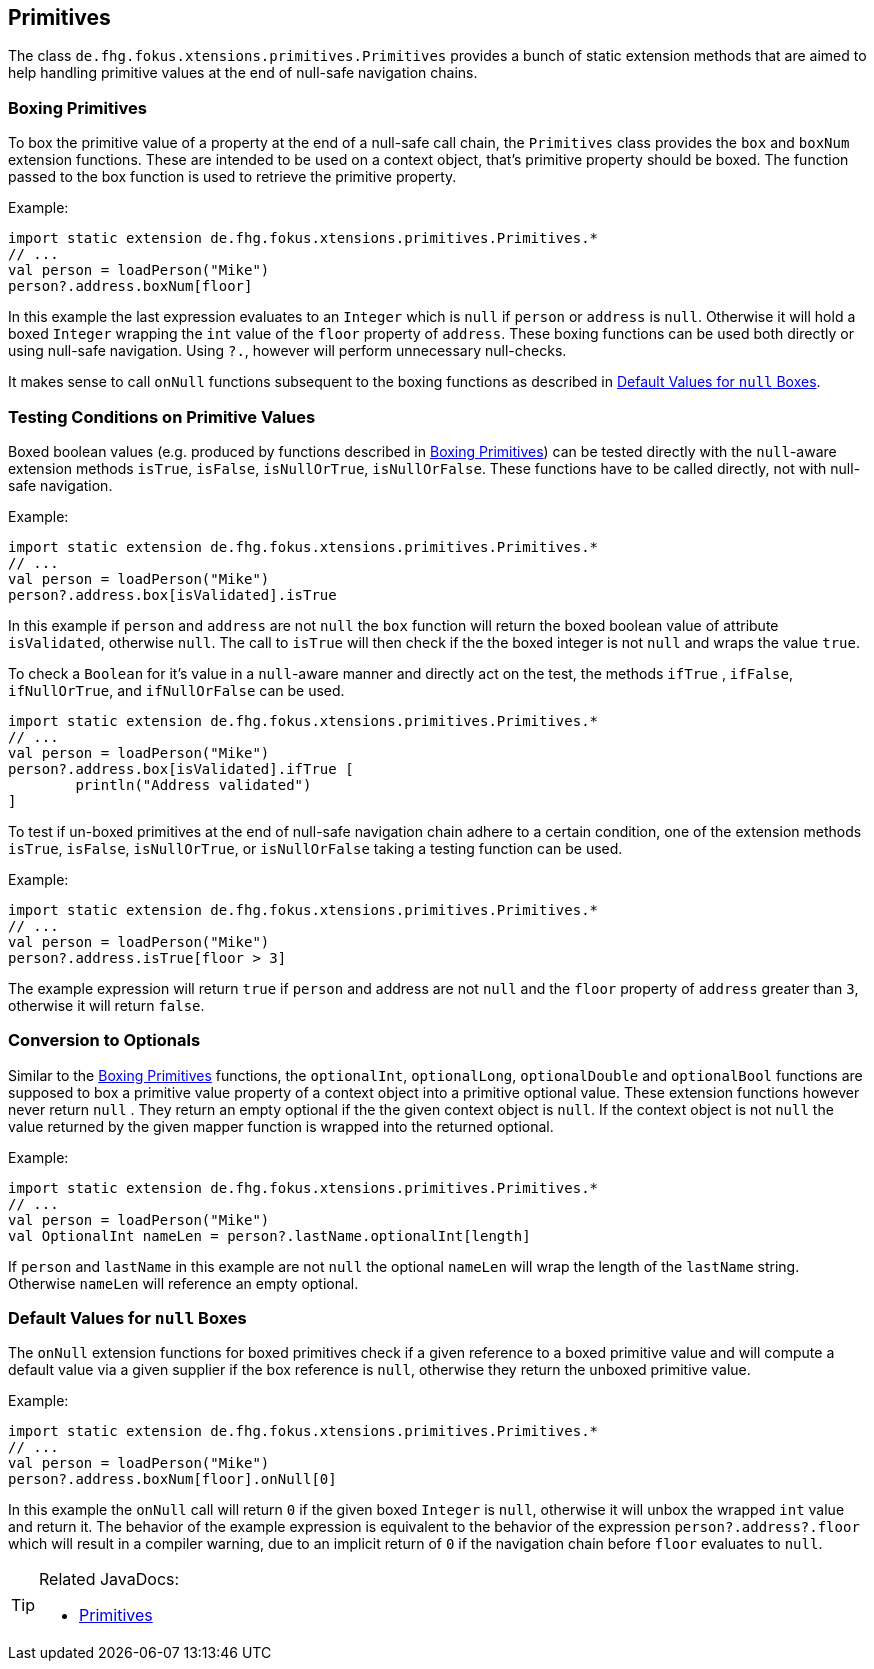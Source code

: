 
== Primitives

The class `de.fhg.fokus.xtensions.primitives.Primitives` provides a bunch of static extension methods 
that are aimed to help handling primitive values at the end of null-safe navigation chains.


=== Boxing Primitives

To box the primitive value of a property at the end of a null-safe call chain, the `Primitives`
class provides the `box` and `boxNum` extension functions. These are intended to be used on 
a context object, that's primitive property should be boxed. The function passed to the box function
is used to retrieve the primitive property.

Example:

[source,xtend]
----
import static extension de.fhg.fokus.xtensions.primitives.Primitives.*
// ...
val person = loadPerson("Mike")
person?.address.boxNum[floor]
----
In this example the last expression evaluates to an `Integer` which is `null` if `person` or `address`
is `null`. Otherwise it will hold a boxed `Integer` wrapping the `int` value of the `floor` property of `address`. 
These boxing functions can be used both directly or using null-safe navigation. Using `?.`, however will perform
unnecessary null-checks.

It makes sense to call `onNull` functions subsequent to the boxing functions as described in <<Default Values for `null` Boxes>>.

[#testing-conditions-on-primitives]
=== Testing Conditions on Primitive Values

Boxed boolean values (e.g. produced by functions described in <<Boxing Primitives>>) can be tested 
directly with the `null`-aware extension methods `isTrue`, `isFalse`, `isNullOrTrue`, `isNullOrFalse`.
These functions have to be called directly, not with null-safe navigation.

Example:

[source,xtend]
----
import static extension de.fhg.fokus.xtensions.primitives.Primitives.*
// ...
val person = loadPerson("Mike")
person?.address.box[isValidated].isTrue
----
In this example if `person` and `address` are not `null` the `box` function will
return the boxed boolean value of attribute `isValidated`, otherwise `null`. The 
call to `isTrue` will then check if the the boxed integer is not `null` and wraps the 
value `true`.


To check a `Boolean` for it's value in a `null`-aware manner and directly act on the test, 
the methods `ifTrue` , `ifFalse`, `ifNullOrTrue`, and `ifNullOrFalse` can be used.

[source,xtend]
----
import static extension de.fhg.fokus.xtensions.primitives.Primitives.*
// ...
val person = loadPerson("Mike")
person?.address.box[isValidated].ifTrue [
	println("Address validated")
]
----

To test if un-boxed primitives at the end of null-safe navigation chain adhere to a certain condition, 
one of the extension methods `isTrue`, `isFalse`, `isNullOrTrue`, or `isNullOrFalse` taking
a testing function can be used.

Example:

[source,xtend]
----
import static extension de.fhg.fokus.xtensions.primitives.Primitives.*
// ...
val person = loadPerson("Mike")
person?.address.isTrue[floor > 3]
----
The example expression will return `true` if `person` and address are not `null` 
and the `floor` property of `address` greater than `3`, otherwise it will return `false`.


=== Conversion to Optionals

Similar to the <<Boxing Primitives>> functions, the `optionalInt`, `optionalLong`, `optionalDouble` and
`optionalBool` functions are supposed to box a primitive value property of a context object into a primitive optional value. 
These extension functions however never return `null` . They return an empty optional if the the given context object is `null`. 
If the context object is not `null` the value returned by the given mapper function is wrapped into the returned optional.

Example:

[source,xtend]
----
import static extension de.fhg.fokus.xtensions.primitives.Primitives.*
// ...
val person = loadPerson("Mike")
val OptionalInt nameLen = person?.lastName.optionalInt[length]
----
If `person` and `lastName` in this example are not `null` the optional `nameLen`
will wrap the length of the `lastName` string. Otherwise `nameLen` will reference an
empty optional.

=== Default Values for `null` Boxes

The `onNull` extension functions for boxed primitives check if a given reference to a boxed primitive value
and will compute a default value via a given supplier if the box reference is `null`, otherwise they return
the unboxed primitive value.

Example:

[source,xtend]
----
import static extension de.fhg.fokus.xtensions.primitives.Primitives.*
// ...
val person = loadPerson("Mike")
person?.address.boxNum[floor].onNull[0]
----
In this example the `onNull` call will return `0` if the given boxed `Integer` is `null`,
otherwise it will unbox the wrapped `int` value and return it.
The behavior of the example expression is equivalent to the behavior of the expression `person?.address?.floor`  
which will result in a compiler warning, due to an implicit return of `0` if the navigation chain before `floor`
evaluates to `null`.

[TIP]
====
Related JavaDocs:

* https://javadoc.io/page/com.github.fraunhoferfokus.xtensions/de.fhg.fokus.xtensions/latest/de/fhg/fokus/xtension/primitives/Primitives.html[Primitives]
====